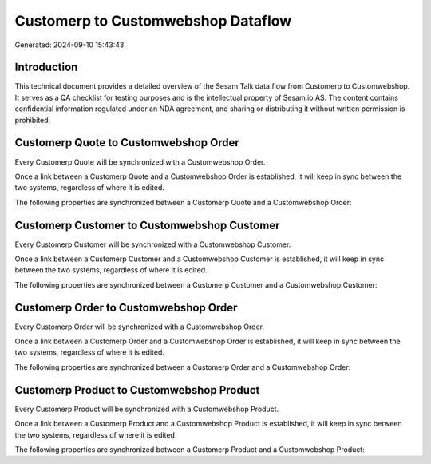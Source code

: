 ===================================
Customerp to Customwebshop Dataflow
===================================

Generated: 2024-09-10 15:43:43

Introduction
------------

This technical document provides a detailed overview of the Sesam Talk data flow from Customerp to Customwebshop. It serves as a QA checklist for testing purposes and is the intellectual property of Sesam.io AS. The content contains confidential information regulated under an NDA agreement, and sharing or distributing it without written permission is prohibited.

Customerp Quote to Customwebshop Order
--------------------------------------
Every Customerp Quote will be synchronized with a Customwebshop Order.

Once a link between a Customerp Quote and a Customwebshop Order is established, it will keep in sync between the two systems, regardless of where it is edited.

The following properties are synchronized between a Customerp Quote and a Customwebshop Order:

.. list-table::
   :header-rows: 1

   * - Customerp Quote Property
     - Customwebshop Order Property
     - Customwebshop Data Type


Customerp Customer to Customwebshop Customer
--------------------------------------------
Every Customerp Customer will be synchronized with a Customwebshop Customer.

Once a link between a Customerp Customer and a Customwebshop Customer is established, it will keep in sync between the two systems, regardless of where it is edited.

The following properties are synchronized between a Customerp Customer and a Customwebshop Customer:

.. list-table::
   :header-rows: 1

   * - Customerp Customer Property
     - Customwebshop Customer Property
     - Customwebshop Data Type


Customerp Order to Customwebshop Order
--------------------------------------
Every Customerp Order will be synchronized with a Customwebshop Order.

Once a link between a Customerp Order and a Customwebshop Order is established, it will keep in sync between the two systems, regardless of where it is edited.

The following properties are synchronized between a Customerp Order and a Customwebshop Order:

.. list-table::
   :header-rows: 1

   * - Customerp Order Property
     - Customwebshop Order Property
     - Customwebshop Data Type


Customerp Product to Customwebshop Product
------------------------------------------
Every Customerp Product will be synchronized with a Customwebshop Product.

Once a link between a Customerp Product and a Customwebshop Product is established, it will keep in sync between the two systems, regardless of where it is edited.

The following properties are synchronized between a Customerp Product and a Customwebshop Product:

.. list-table::
   :header-rows: 1

   * - Customerp Product Property
     - Customwebshop Product Property
     - Customwebshop Data Type

